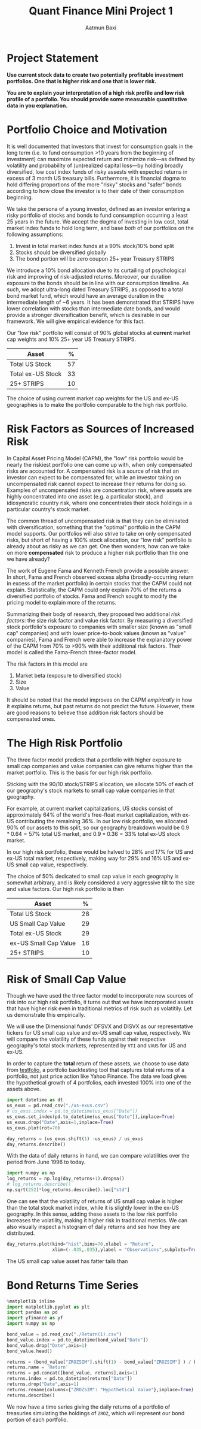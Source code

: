 #+title: Quant Finance Mini Project 1
#+author: Aatmun Baxi
#+ipynb-newcell

* Project Statement
*Use current stock data to create two potentially profitable investment portfolios. One that is higher risk and one that is lower risk.*

*You are to explain your interpretation of a high risk profile and low risk profile of a portfolio. You should provide some measurable quantitative data in you explanation.*

#+ipynb-newcell
* Portfolio Choice and Motivation
It is well documented that investors that invest for consumption goals in the long term (i.e. to fund consumption >10 years from the beginning of investment) can maximize expected return and minimize risk—as defined by volatility and probability of (un)realized capital loss—by holding broadly diversified, low cost index funds of risky assests with expected returns in excess of 3 month US treasury bills.
Furthermore, it is financial dogma to hold differing proportions of the more "risky" stocks and "safer" bonds according to how close the investor is to their date of their consumption beginning.

We take the persona of a young investor, defined as an investor entering a risky portfolio of stocks and bonds to fund consumption occurring a least 25 years in the future.
We accept the dogma of investing in low cost, total market index funds to hold long term, and base /both/ of our portfolios on the following assumptions:

1. Invest in total market index funds at a 90% stock/10% bond split
2. Stocks should be diversified globally
3. The bond portion will be zero coupon 25+ year Treasury STRIPS

We  introduce a 10% bond allocation due to its curtailing of psychological risk and improving of risk-adjusted returns.
Moreover, our duration exposure to the bonds should be in line with our consumption timeline.
As such, we adopt ultra-long dated Treasury STRIPS, as opposed to a total bond market fund, which would have an average duration in the intermediate length of ~6 years.
It has been demonstrated that STRIPS have lower correlation with stocks than intermediate date bonds, and would provide a stronger diversification benefit, which is desirable in our framework.
We will give empirical evidence for this fact.

Our "low risk" portfolio will consist of 90% global stocks at *current* market cap weights and 10% 25+ year US Treasury STRIPS.

| Asset             |  % |
|-------------------+----|
| Total US Stock    | 57 |
| Total ex-US Stock | 33 |
| 25+ STRIPS        | 10 |

The choice of using current market cap weights for the US and ex-US geographies is to make the portfolio comparable to the high risk portfolio.

#+ipynb-newcell
* Risk Factors as Sources of Increased Risk
In Capital Asset Pricing Model (CAPM), the "low" risk portfolio would be nearly the riskiest portfolio one can come up with, when only compensated risks are accounted for.
A compensated risk is a source of risk that an investor can expect to be compensated for, while an investor taking on uncompensated risk cannot expect to increase their returns for doing so.
Examples of uncompensated risks are concentration risk, where assets are highly concentrated into one asset (e.g. a particular stock), and idiosyncratic country risk, where one concentrates their stock holdings in a particular country's stock market.

The common thread of uncompensated risk is that they can be eliminated with diversification, something that the "optimal" portfolio in the CAPM model supports.
Our portfolios will also strive to take on only compensated risks, but short of having a 100% stock allocation, our "low risk" portfolio is already about as risky as we can get.
One then wonders, how can we take on more *compensated* risk to produce a higher risk portfolio than the one we have already?

The work of Eugene Fama and Kenneth French provide a possible answer.
In short, Fama and French observed excess alpha (broadly-occurring return in excess of the market portfolio) in certain stocks that the CAPM could not explain.
Statistically, the CAPM could only explain 70% of the returns a diversified portfolio of stocks.
Fama and French sought to modify the pricing model to explain more of the returns.

Summarizing their body of research, they proposed two additional /risk factors/: the size risk factor and value risk factor.
By measuring a diversified stock portfolio's exposure to companies with smaller size (known as "small cap" companies) and with lower price-to-book values (known as "value" companies), Fama and French were able to increase the explanatory power of the CAPM from 70% to >90% with their additional risk factors.
Their model is called the Fama-French three-factor model.

The risk factors in this model are
1. Market beta (exposure to diversified stock)
2. Size
3. Value

It should be noted that the model improves on the CAPM /empirically/ in how it explains returns, but past returns do not predict the future.
However, there are good reasons to believe thse addition risk factors should be compensated ones.

#+ipynb-newcell
* The High Risk Portfolio
The three factor model predicts that a portfolio with higher exposure to small cap companies and value companies can give returns higher than the market portfolio.
This is the basis for our high risk portfolio.

Sticking with the 90/10 stock/STRIPS allocation, we allocate 50% of each of our geography's stock markets to small cap value companies in that geography.

For example, at current market capitalizations, US stocks consist of approximately 64% of the world's free-float market capitalization, with ex-US contributing the remaining 36%.
In our low risk portfolio, we allocated 90% of our assets to this split, so our geography breakdown would be \(0.9\ast 0.64 = 57\%\) total US market, and \(0.9\ast 0.36 = 33\%\) total ex-US stock market.

In our high risk portfolio, these would be halved to \(28\% \) and \(17\%\) for US and ex-US total market, respectively, making way for \(29\%\) and \(16\%\) US and ex-US small cap value, respectively.

The choice of \(50\% \) dedicated to small cap value in each geography is somewhat arbitrary, and is likely considered a very aggressive tilt to the size and value factors.
Our high risk portfolio is then
| Asset                 |  % |
|-----------------------+----|
| Total US Stock        | 28 |
| US Small Cap Value    | 29 |
| Total ex-US Stock     | 29 |
| ex-US Small Cap Value | 16 |
| 25+ STRIPS            | 10 |
#+ipynb-newcell
* Risk of Small Cap Value
Though we have used the three factor model to incorporate new sources of risk into our high risk portfolio, it turns out that we have incorporated assets that have higher risk even in traditional metrics of risk such as volatitily.
Let us demonstrate this empirically.

We will use the Dimensional funds' DFSVX and DISVX as our representative tickers for US small cap value and ex-US small cap value, respectively.
We will compare the volatility of these funds against their respective geography's total stock markets, represented by =VTI= and =VXUS= for US and ex-US.

In order to capture the *total* return of these assets, we choose to use data from [[https://testfol.io][testfolio]], a portfolio backtesting tool that captures total returns of a portfolio, not just price action like Yahoo Finance.
The data we load gives the hypothetical growth of 4 portfolios, each invested 100% into one of the assets above.

#+begin_src jupyter-python :session MiniProject1
import datetime as dt
us_exus = pd.read_csv("./us-exus.csv")
# us_exus.index = pd.to_datetime(us_exus["Date"])
us_exus.set_index(pd.to_datetime(us_exus["Date"]),inplace=True)
us_exus.drop("Date",axis=1,inplace=True)
us_exus.plot(rot=70)
#+end_src

#+RESULTS:
:RESULTS:
: <Axes: xlabel='Date'>
[[file:./.ob-jupyter/834561ca30bf12f12c03791a8a0eeca063f89556.png]]
:END:
#+ipynb-newcell
#+begin_src jupyter-python :session MiniProject1
day_returns = (us_exus.shift(1) -us_exus) / us_exus
day_returns.describe()
#+end_src

#+RESULTS:
#+begin_export html
<div>
<style scoped>
    .dataframe tbody tr th:only-of-type {
        vertical-align: middle;
    }

    .dataframe tbody tr th {
        vertical-align: top;
    }

    .dataframe thead th {
        text-align: right;
    }
</style>
<table border="1" class="dataframe">
  <thead>
    <tr style="text-align: right;">
      <th></th>
      <th>DFSVX</th>
      <th>VTISIM</th>
      <th>DISVX</th>
      <th>VXUSSIM</th>
    </tr>
  </thead>
  <tbody>
    <tr>
      <th>count</th>
      <td>7651.000000</td>
      <td>7651.000000</td>
      <td>7651.000000</td>
      <td>7651.000000</td>
    </tr>
    <tr>
      <th>mean</th>
      <td>-0.000310</td>
      <td>-0.000329</td>
      <td>-0.000236</td>
      <td>-0.000150</td>
    </tr>
    <tr>
      <th>std</th>
      <td>0.014256</td>
      <td>0.012106</td>
      <td>0.010205</td>
      <td>0.011621</td>
    </tr>
    <tr>
      <th>min</th>
      <td>-0.095405</td>
      <td>-0.102305</td>
      <td>-0.082483</td>
      <td>-0.108270</td>
    </tr>
    <tr>
      <th>25%</th>
      <td>-0.007275</td>
      <td>-0.006124</td>
      <td>-0.005561</td>
      <td>-0.005997</td>
    </tr>
    <tr>
      <th>50%</th>
      <td>-0.001066</td>
      <td>-0.000791</td>
      <td>-0.000592</td>
      <td>-0.000673</td>
    </tr>
    <tr>
      <th>75%</th>
      <td>0.006148</td>
      <td>0.004571</td>
      <td>0.004290</td>
      <td>0.004984</td>
    </tr>
    <tr>
      <th>max</th>
      <td>0.150000</td>
      <td>0.140214</td>
      <td>0.110549</td>
      <td>0.115700</td>
    </tr>
  </tbody>
</table>
</div>
#+end_export
#+ipynb-newcell
With the data of daily returns in hand, we can compare volatilities over the period from June 1996 to today.
#+ipynb-newcell
#+begin_src jupyter-python :session MiniProject1
import numpy as np
log_returns = np.log(day_returns+1).dropna()
# log_returns.describe()
np.sqrt(252)*log_returns.describe().loc["std"]
#+end_src

#+RESULTS:
: DFSVX      0.225398
: VTISIM     0.191638
: DISVX      0.161345
: VXUSSIM    0.183918
: Name: std, dtype: float64

#+ipynb-newcell
One can see that the volatility of returns of US small cap value is higher than the total stock market index, while it is slightly lower in the ex-US geography.
In this sense, adding these assets to the low risk portfolio increases the volatility, making it higher risk in traditional metrics.
We can also visually inspect a histogram of daily returns and see how they are distributed.
#+ipynb-newcell
#+begin_src jupyter-python :session MiniProject1
day_returns.plot(kind="hist",bins=70,xlabel = "Return",
                 xlim=(-.035,.035),ylabel = "Observations",subplots=True,layout=(2,2),title = "Distribution of daily returns within $\pm 3.5\%$.")
#+end_src

#+RESULTS:
:RESULTS:
: array([[<Axes: xlabel='Return', ylabel='Observations'>,
:         <Axes: xlabel='Return', ylabel='Observations'>],
:        [<Axes: xlabel='Return', ylabel='Observations'>,
:         <Axes: xlabel='Return', ylabel='Observations'>]], dtype=object)
[[file:./.ob-jupyter/6444c35ee2368d7de4f5ba1149fadfeae2e10655.png]]
:END:

The US small cap value asset has fatter tails than
* Bond Returns Time Series

#+begin_src jupyter-python :session MiniProject1
%matplotlib inline
import matplotlib.pyplot as plt
import pandas as pd
import yfinance as yf
import numpy as np
#+end_src

#+RESULTS:

#+begin_src jupyter-python :session MiniProject1
bond_value = pd.read_csv("./Return(1).csv")
bond_value.index = pd.to_datetime(bond_value["Date"])
bond_value.drop("Date",axis=1)
bond_value.head()
#+end_src

#+RESULTS:
#+begin_export html
<div>
<style scoped>
    .dataframe tbody tr th:only-of-type {
        vertical-align: middle;
    }

    .dataframe tbody tr th {
        vertical-align: top;
    }

    .dataframe thead th {
        text-align: right;
    }
</style>
<table border="1" class="dataframe">
  <thead>
    <tr style="text-align: right;">
      <th></th>
      <th>Date</th>
      <th>ZROZSIM</th>
    </tr>
    <tr>
      <th>Date</th>
      <th></th>
      <th></th>
    </tr>
  </thead>
  <tbody>
    <tr>
      <th>1962-01-02</th>
      <td>1962-01-02</td>
      <td>10000.00</td>
    </tr>
    <tr>
      <th>1962-01-03</th>
      <td>1962-01-03</td>
      <td>10001.56</td>
    </tr>
    <tr>
      <th>1962-01-04</th>
      <td>1962-01-04</td>
      <td>10030.05</td>
    </tr>
    <tr>
      <th>1962-01-05</th>
      <td>1962-01-05</td>
      <td>10004.66</td>
    </tr>
    <tr>
      <th>1962-01-08</th>
      <td>1962-01-08</td>
      <td>9979.34</td>
    </tr>
  </tbody>
</table>
</div>
#+end_export
#+ipynb-newcell
#+begin_src jupyter-python :session MiniProject1
returns = (bond_value["ZROZSIM"].shift(1) - bond_value["ZROZSIM"] ) / bond_value["ZROZSIM"]
returns.name = 'Return'
returns = pd.concat([bond_value, returns],axis=1)
returns.index = pd.to_datetime(returns["Date"])
returns.drop("Date",axis=1)
returns.rename(columns={"ZROZSIM": "Hypothetical Value"},inplace=True)
returns.describe()
#+end_src

#+RESULTS:
#+begin_export html
<div>
<style scoped>
    .dataframe tbody tr th:only-of-type {
        vertical-align: middle;
    }

    .dataframe tbody tr th {
        vertical-align: top;
    }

    .dataframe thead th {
        text-align: right;
    }
</style>
<table border="1" class="dataframe">
  <thead>
    <tr style="text-align: right;">
      <th></th>
      <th>Hypothetical Value</th>
      <th>Return</th>
    </tr>
  </thead>
  <tbody>
    <tr>
      <th>count</th>
      <td>15956.000000</td>
      <td>15955.000000</td>
    </tr>
    <tr>
      <th>mean</th>
      <td>158867.525691</td>
      <td>-0.000101</td>
    </tr>
    <tr>
      <th>std</th>
      <td>203069.619789</td>
      <td>0.015428</td>
    </tr>
    <tr>
      <th>min</th>
      <td>2170.820000</td>
      <td>-0.176333</td>
    </tr>
    <tr>
      <th>25%</th>
      <td>9505.440000</td>
      <td>-0.007931</td>
    </tr>
    <tr>
      <th>50%</th>
      <td>48974.245000</td>
      <td>-0.000229</td>
    </tr>
    <tr>
      <th>75%</th>
      <td>247422.165000</td>
      <td>0.007054</td>
    </tr>
    <tr>
      <th>max</th>
      <td>883767.220000</td>
      <td>0.214581</td>
    </tr>
  </tbody>
</table>
</div>
#+end_export

#+ipynb-newcell
We now have a time series giving the daily returns of a portfolio of treasuries simulating the holdings of =ZROZ=, which will represent our bond portion of each portfolio.



# Local Variables:
# eval: (setq! jupyter-executable (executable-find "jupyter"))
# End:
